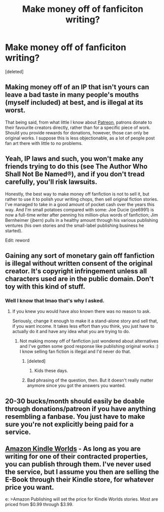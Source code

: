 #+TITLE: Make money off of fanficiton writing?

* Make money off of fanficiton writing?
:PROPERTIES:
:Score: 0
:DateUnix: 1451705442.0
:DateShort: 2016-Jan-02
:FlairText: Discussion
:END:
[deleted]


** Making money off of an IP that isn't yours can leave a bad taste in many people's mouths (myself included) at best, and is illegal at its worst.

That being said, from what little I know about [[http://www.patreon.com][Patreon]], patrons donate to their favourite creators directly, rather than for a specific piece of work. Should you provide rewards for donations, however, those can only be original works. I suppose this is less objectionable, as a lot of people post fan art there with little to no problems.
:PROPERTIES:
:Author: Ihateseatbelts
:Score: 20
:DateUnix: 1451706140.0
:DateShort: 2016-Jan-02
:END:


** Yeah, IP laws and such, you won't make any friends trying to do this (see The Author Who Shall Not Be Named®), and if you don't tread carefully, you'll risk lawsuits.

Honestly, the best way to make money off fanfiction is not to sell it, but rather to use it to polish your writing chops, then sell original fiction stories. I've managed to take in a good amount of pocket cash over the years this way. And I'm small potatoes compared with some: Joe Ducie (joe6991) is now a full-time writer after penning his million-plus words of fanfiction; Jim Bernheimer (jbern) pulls in a healthy amount through his various publishing ventures (his own stories and the small-label publishing business he started).

Edit: reword
:PROPERTIES:
:Author: __Pers
:Score: 15
:DateUnix: 1451710427.0
:DateShort: 2016-Jan-02
:END:


** Gaining any sort of monetary gain off fanfiction is illegal without written consent of the original creator. It's copyright infringement unless all characters used are in the public domain. Don't toy with this kind of stuff.
:PROPERTIES:
:Author: 12th_companion
:Score: 5
:DateUnix: 1451714755.0
:DateShort: 2016-Jan-02
:END:

*** Well I know that lmao that's why I asked.
:PROPERTIES:
:Score: -6
:DateUnix: 1451742628.0
:DateShort: 2016-Jan-02
:END:

**** If you knew you would have also known there was no reason to ask.

Seriously, change it enough to make it a stand-alone story and sell that, if you want income. It takes less effort than you think, you just have to actually do it and have any idea what you are trying to do.
:PROPERTIES:
:Author: Kazeto
:Score: 3
:DateUnix: 1451742759.0
:DateShort: 2016-Jan-02
:END:

***** Not making money off of fanfiction just wondered about alternatives and I've gotten some good response like publishing original works :) I know selling fan fiction is illegal and I'd never do that.
:PROPERTIES:
:Score: -2
:DateUnix: 1451742833.0
:DateShort: 2016-Jan-02
:END:

****** [deleted]
:PROPERTIES:
:Score: 8
:DateUnix: 1451745827.0
:DateShort: 2016-Jan-02
:END:

******* Kids these days.
:PROPERTIES:
:Score: 2
:DateUnix: 1451759572.0
:DateShort: 2016-Jan-02
:END:


****** Bad phrasing of the question, then. But it doesn't really matter anymore since you got the answers you wanted.
:PROPERTIES:
:Author: Kazeto
:Score: 1
:DateUnix: 1451748796.0
:DateShort: 2016-Jan-02
:END:


** 20-30 bucks/month should easily be doable through donations/patreon if you have anything resembling a fanbase. You just have to make sure you're not explicitly being paid for a service.
:PROPERTIES:
:Author: hchan1
:Score: 2
:DateUnix: 1451714868.0
:DateShort: 2016-Jan-02
:END:


** [[http://www.amazon.com/gp/feature.html?docId=1001197421][Amazon Kindle Worlds]] - As long as you are writing for one of their contracted properties, you can publish through them. I've never used the service, but I assume you then are selling the E-Book through their Kindle store, for whatever price you want.

e: >Amazon Publishing will set the price for Kindle Worlds stories. Most are priced from $0.99 through $3.99.
:PROPERTIES:
:Author: gaaarp
:Score: 1
:DateUnix: 1451718985.0
:DateShort: 2016-Jan-02
:END:
